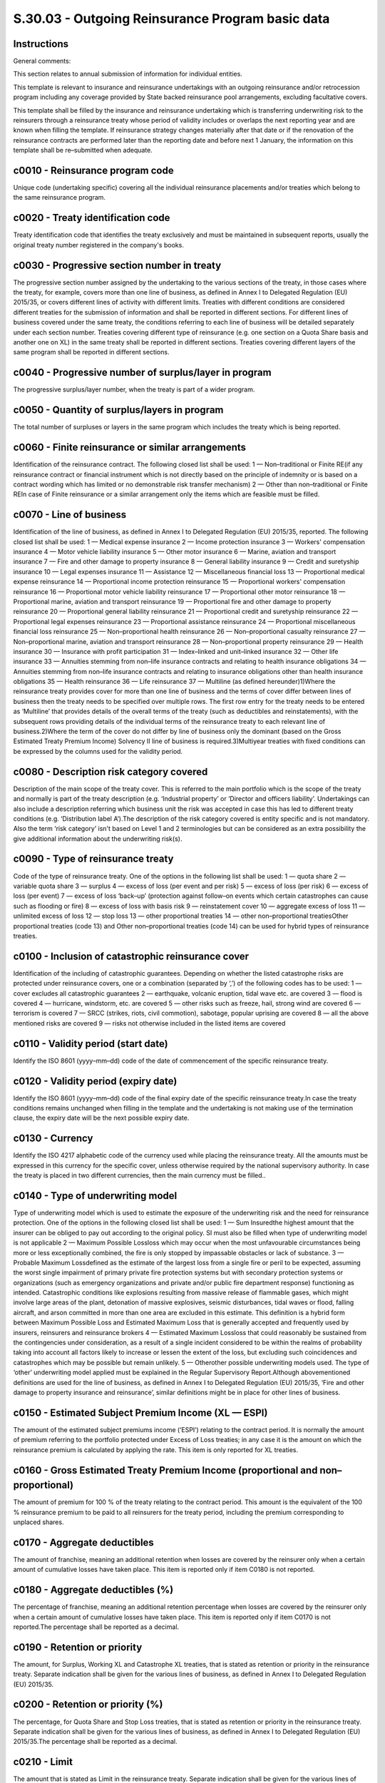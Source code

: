 =================================================
S.30.03 - Outgoing Reinsurance Program basic data
=================================================

Instructions
------------


General comments:

This section relates to annual submission of information for individual entities.

This template is relevant to insurance and reinsurance undertakings with an outgoing reinsurance and/or retrocession program including any coverage provided by State backed reinsurance pool arrangements, excluding facultative covers.

This template shall be filled by the insurance and reinsurance undertaking which is transferring underwriting risk to the reinsurers through a reinsurance treaty whose period of validity includes or overlaps the next reporting year and are known when filling the template. If reinsurance strategy changes materially after that date or if the renovation of the reinsurance contracts are performed later than the reporting date and before next 1 January, the information on this template shall be re–submitted when adequate.


c0010 - Reinsurance program code
--------------------------------


Unique code (undertaking specific) covering all the individual reinsurance placements and/or treaties which belong to the same reinsurance program.


c0020 - Treaty identification code
----------------------------------


Treaty identification code that identifies the treaty exclusively and must be maintained in subsequent reports, usually the original treaty number registered in the company's books.


c0030 - Progressive section number in treaty
--------------------------------------------


The progressive section number assigned by the undertaking to the various sections of the treaty, in those cases where the treaty, for example, covers more than one line of business, as defined in Annex I to Delegated Regulation (EU) 2015/35, or covers different lines of activity with different limits. Treaties with different conditions are considered different treaties for the submission of information and shall be reported in different sections. For different lines of business covered under the same treaty, the conditions referring to each line of business will be detailed separately under each section number. Treaties covering different type of reinsurance (e.g. one section on a Quota Share basis and another one on XL) in the same treaty shall be reported in different sections. Treaties covering different layers of the same program shall be reported in different sections.


c0040 - Progressive number of surplus/layer in program
------------------------------------------------------


The progressive surplus/layer number, when the treaty is part of a wider program.


c0050 - Quantity of surplus/layers in program
---------------------------------------------


The total number of surpluses or layers in the same program which includes the treaty which is being reported.


c0060 - Finite reinsurance or similar arrangements
--------------------------------------------------


Identification of the reinsurance contract. The following closed list shall be used: 1 — Non–traditional or Finite RE(if any reinsurance contract or financial instrument which is not directly based on the principle of indemnity or is based on a contract wording which has limited or no demonstrable risk transfer mechanism) 2 — Other than non–traditional or Finite REIn case of Finite reinsurance or a similar arrangement only the items which are feasible must be filled.


c0070 - Line of business
------------------------


Identification of the line of business, as defined in Annex I to Delegated Regulation (EU) 2015/35, reported. The following closed list shall be used: 1 — Medical expense insurance 2 — Income protection insurance 3 — Workers' compensation insurance 4 — Motor vehicle liability insurance 5 — Other motor insurance 6 — Marine, aviation and transport insurance 7 — Fire and other damage to property insurance 8 — General liability insurance 9 — Credit and suretyship insurance 10 — Legal expenses insurance 11 — Assistance 12 — Miscellaneous financial loss 13 — Proportional medical expense reinsurance 14 — Proportional income protection reinsurance 15 — Proportional workers' compensation reinsurance 16 — Proportional motor vehicle liability reinsurance 17 — Proportional other motor reinsurance 18 — Proportional marine, aviation and transport reinsurance 19 — Proportional fire and other damage to property reinsurance 20 — Proportional general liability reinsurance 21 — Proportional credit and suretyship reinsurance 22 — Proportional legal expenses reinsurance 23 — Proportional assistance reinsurance 24 — Proportional miscellaneous financial loss reinsurance 25 — Non–proportional health reinsurance 26 — Non–proportional casualty reinsurance 27 — Non–proportional marine, aviation and transport reinsurance 28 — Non–proportional property reinsurance 29 — Health insurance 30 — Insurance with profit participation 31 — Index–linked and unit–linked insurance 32 — Other life insurance 33 — Annuities stemming from non–life insurance contracts and relating to health insurance obligations 34 — Annuities stemming from non–life insurance contracts and relating to insurance obligations other than health insurance obligations 35 — Health reinsurance 36 — Life reinsurance 37 — Multiline (as defined hereunder)1)Where the reinsurance treaty provides cover for more than one line of business and the terms of cover differ between lines of business then the treaty needs to be specified over multiple rows. The first row entry for the treaty needs to be entered as ‘Multiline’ that provides details of the overall terms of the treaty (such as deductibles and reinstatements), with the subsequent rows providing details of the individual terms of the reinsurance treaty to each relevant line of business.2)Where the term of the cover do not differ by line of business only the dominant (based on the Gross Estimated Treaty Premium Income) Solvency II line of business is required.3)Multiyear treaties with fixed conditions can be expressed by the columns used for the validity period.


c0080 - Description risk category covered
-----------------------------------------


Description of the main scope of the treaty cover. This is referred to the main portfolio which is the scope of the treaty and normally is part of the treaty description (e.g. ‘Industrial property’ or ‘Director and officers liability’. Undertakings can also include a description referring which business unit the risk was accepted in case this has led to different treaty conditions (e.g. ‘Distribution label A’).The description of the risk category covered is entity specific and is not mandatory. Also the term ‘risk category’ isn't based on Level 1 and 2 terminologies but can be considered as an extra possibility the give additional information about the underwriting risk(s).


c0090 - Type of reinsurance treaty
----------------------------------


Code of the type of reinsurance treaty. One of the options in the following list shall be used: 1 — quota share 2 — variable quota share 3 — surplus 4 — excess of loss (per event and per risk) 5 — excess of loss (per risk) 6 — excess of loss (per event) 7 — excess of loss ‘back–up’ (protection against follow–on events which certain catastrophes can cause such as flooding or fire) 8 — excess of loss with basis risk 9 — reinstatement cover 10 — aggregate excess of loss 11 — unlimited excess of loss 12 — stop loss 13 — other proportional treaties 14 — other non–proportional treatiesOther proportional treaties (code 13) and Other non–proportional treaties (code 14) can be used for hybrid types of reinsurance treaties.


c0100 - Inclusion of catastrophic reinsurance cover
---------------------------------------------------


Identification of the including of catastrophic guarantees. Depending on whether the listed catastrophe risks are protected under reinsurance covers, one or a combination (separated by ‘,’) of the following codes has to be used: 1 — cover excludes all catastrophic guarantees 2 — earthquake, volcanic eruption, tidal wave etc. are covered 3 — flood is covered 4 — hurricane, windstorm, etc. are covered 5 — other risks such as freeze, hail, strong wind are covered 6 — terrorism is covered 7 — SRCC (strikes, riots, civil commotion), sabotage, popular uprising are covered 8 — all the above mentioned risks are covered 9 — risks not otherwise included in the listed items are covered


c0110 - Validity period (start date)
------------------------------------


Identify the ISO 8601 (yyyy–mm–dd) code of the date of commencement of the specific reinsurance treaty.


c0120 - Validity period (expiry date)
-------------------------------------


Identify the ISO 8601 (yyyy–mm–dd) code of the final expiry date of the specific reinsurance treaty.In case the treaty conditions remains unchanged when filling in the template and the undertaking is not making use of the termination clause, the expiry date will be the next possible expiry date.


c0130 - Currency
----------------


Identify the ISO 4217 alphabetic code of the currency used while placing the reinsurance treaty. All the amounts must be expressed in this currency for the specific cover, unless otherwise required by the national supervisory authority. In case the treaty is placed in two different currencies, then the main currency must be filled..


c0140 - Type of underwriting model
----------------------------------


Type of underwriting model which is used to estimate the exposure of the underwriting risk and the need for reinsurance protection. One of the options in the following closed list shall be used: 1 — Sum Insuredthe highest amount that the insurer can be obliged to pay out according to the original policy. SI must also be filled when type of underwriting model is not applicable 2 — Maximum Possible Lossloss which may occur when the most unfavourable circumstances being more or less exceptionally combined, the fire is only stopped by impassable obstacles or lack of substance. 3 — Probable Maximum Lossdefined as the estimate of the largest loss from a single fire or peril to be expected, assuming the worst single impairment of primary private fire protection systems but with secondary protection systems or organizations (such as emergency organizations and private and/or public fire department response) functioning as intended. Catastrophic conditions like explosions resulting from massive release of flammable gases, which might involve large areas of the plant, detonation of massive explosives, seismic disturbances, tidal waves or flood, falling aircraft, and arson committed in more than one area are excluded in this estimate. This definition is a hybrid form between Maximum Possible Loss and Estimated Maximum Loss that is generally accepted and frequently used by insurers, reinsurers and reinsurance brokers 4 — Estimated Maximum Lossloss that could reasonably be sustained from the contingencies under consideration, as a result of a single incident considered to be within the realms of probability taking into account all factors likely to increase or lessen the extent of the loss, but excluding such coincidences and catastrophes which may be possible but remain unlikely. 5 — Otherother possible underwriting models used. The type of ‘other’ underwriting model applied must be explained in the Regular Supervisory Report.Although abovementioned definitions are used for the line of business, as defined in Annex I to Delegated Regulation (EU) 2015/35, ‘Fire and other damage to property insurance and reinsurance’, similar definitions might be in place for other lines of business.


c0150 - Estimated Subject Premium Income (XL — ESPI)
----------------------------------------------------


The amount of the estimated subject premiums income (‘ESPI’) relating to the contract period. It is normally the amount of premium referring to the portfolio protected under Excess of Loss treaties; in any case it is the amount on which the reinsurance premium is calculated by applying the rate. This item is only reported for XL treaties.


c0160 - Gross Estimated Treaty Premium Income (proportional and non–proportional)
---------------------------------------------------------------------------------


The amount of premium for 100 % of the treaty relating to the contract period. This amount is the equivalent of the 100 % reinsurance premium to be paid to all reinsurers for the treaty period, including the premium corresponding to unplaced shares.


c0170 - Aggregate deductibles
-----------------------------


The amount of franchise, meaning an additional retention when losses are covered by the reinsurer only when a certain amount of cumulative losses have taken place. This item is reported only if item C0180 is not reported.


c0180 - Aggregate deductibles (%)
---------------------------------


The percentage of franchise, meaning an additional retention percentage when losses are covered by the reinsurer only when a certain amount of cumulative losses have taken place. This item is reported only if item C0170 is not reported.The percentage shall be reported as a decimal.


c0190 - Retention or priority
-----------------------------


The amount, for Surplus, Working XL and Catastrophe XL treaties, that is stated as retention or priority in the reinsurance treaty. Separate indication shall be given for the various lines of business, as defined in Annex I to Delegated Regulation (EU) 2015/35.


c0200 - Retention or priority (%)
---------------------------------


The percentage, for Quota Share and Stop Loss treaties, that is stated as retention or priority in the reinsurance treaty. Separate indication shall be given for the various lines of business, as defined in Annex I to Delegated Regulation (EU) 2015/35.The percentage shall be reported as a decimal.


c0210 - Limit
-------------


The amount that is stated as Limit in the reinsurance treaty. Separate indication shall be given for the various lines of business, as defined in Annex I to Delegated Regulation (EU) 2015/35.In the case of unlimited cover ‘– 1’ is to be reported.


c0220 - Limit (%)
-----------------


The percentage, for Stop Loss treaties, that is stated as Limit in the reinsurance treaty. Separate indication shall be given for the various lines of business, as defined in Annex I to Delegated Regulation (EU) 2015/35.In the case of unlimited cover ‘– 1’ is to be reported.The percentage shall be reported as a decimal.


c0230 - Maximum cover per risk or event
---------------------------------------


The amount of maximum cover per risk or event. If for a Quota Share or a Surplus a maximum amount has been agreed for an event (for example — windstorm), the 100 % amount is to be reported. In all other cases, the amount is equal to the Limit minus Priority.In the case of unlimited cover ‘– 1’ is to be reported.


c0240 - Maximum cover per treaty
--------------------------------


The amount of maximum cover per treaty. If for a Quota Share or a Surplus a maximum amount has been set for the entire contract, the 100 % amount is to be reported. In the case of unlimited cover ‘– 1’ is to be reported. For XL or SL treaties the initial capacity has to be indicated (e.g. annual aggregate limits); total cover might also be the result of the information provided under C0250.


c0250 - Number of reinstatements
--------------------------------


Number of possibilities to recover the reinsurance coverage.


c0260 - Description of reinstatements
-------------------------------------


Description of the reinstatements to recover the reinsurance coverage. Examples of possible content of this item are ‘2 at 100 % plus 1 at 150 %’ or ‘all free’


c0270 - Maximum reinsurance commission
--------------------------------------


Report the maximum percentage of commission. If fixed, item C0270, C0280 and C0290 are equal.The percentage shall be reported as a decimal.This item is only applicable for proportional treaties.


c0280 - Minimum reinsurance commission
--------------------------------------


Report the minimum percentage of commission. If fixed, item C0270, C0280 and C0290 are equal.The percentage shall be reported as a decimal.This item is only applicable for proportional treaties.


c0290 - Expected reinsurance commission
---------------------------------------


Report the expected percentage of commission. If fixed, item C0270, C0280 and C0290 are equal.The percentage shall be reported as a decimal.This item is only applicable for proportional treaties.


c0300 - Maximum overriding commission
-------------------------------------


Report the maximum percentage of Overriding commission. If fixed, item C0300, C0310 and C0320 are equal.The percentage shall be reported as a decimal.This item is only applicable for proportional treaties.


c0310 - Minimum overriding commission
-------------------------------------


Report the minimum percentage of Overriding commission. If fixed, item C0300, C0310 and C0320 are equal.The percentage shall be reported as a decimal.This item is only applicable for proportional treaties.


c0320 - Expected overriding commission
--------------------------------------


Report the expected percentage of Overriding commission. If fixed, item C0300, C0310 and C0320 are equal.The percentage shall be reported as a decimal.This item is only applicable for proportional treaties.


c0330 - Maximum profit commission
---------------------------------


Report the maximum percentage of Profit commission. If fixed, item C0330, C0340 and C0350 are equal.The percentage shall be reported as a decimal.This item is only applicable for proportional treaties.


c0340 - Minimum profit commission
---------------------------------


Report the minimum percentage of Profit commission. If fixed, item C0330, C0340 and C0350 are equal.The percentage shall be reported as a decimal.This item is only applicable for proportional treaties.


c0350 - Expected profit commission
----------------------------------


Report the expected percentage of Profit commission. If fixed, item C0330, C0340 and C0350 are equal.The percentage shall be reported as a decimal.This item is only applicable for proportional treaties.


c0360 - XL rate 1
-----------------


Report the fixed rate or starting rate of a sliding rate system.The percentage shall be reported as a decimal.This item is only reported for XL treaties.


c0370 - XL rate 2
-----------------


Report the top end rate of a sliding rate system or NA for not applicable.The percentage shall be reported as a decimal.This item is only reported for XL treaties.


c0380 - XL premium flat
-----------------------


Indication on whether XL premium is based or not on a flat premium. One of the options in the following list shall be used: 1 — XL premium based on a flat premium 2 — XL premium not based on a flat premiumThis item is only reported for XL treaties.


